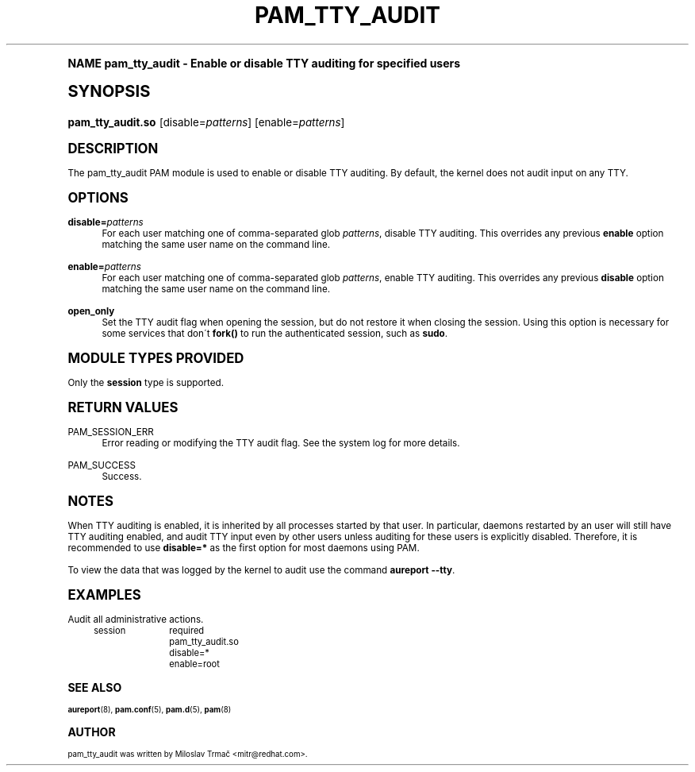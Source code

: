 .\"     Title: pam_tty_audit
.\"    Author: [see the "AUTHOR" section]
.\" Generator: DocBook XSL Stylesheets v1.74.0 <http://docbook.sf.net/>
.\"      Date: 07/08/2010
.\"    Manual: Linux-PAM Manual
.\"    Source: Linux-PAM Manual
.\"  Language: English
.\"
.TH "PAM_TTY_AUDIT" "8" "07/08/2010" "Linux-PAM Manual" "Linux\-PAM Manual"
.\" -----------------------------------------------------------------
.\" * (re)Define some macros
.\" -----------------------------------------------------------------
.\" ~~~~~~~~~~~~~~~~~~~~~~~~~~~~~~~~~~~~~~~~~~~~~~~~~~~~~~~~~~~~~~~~~
.\" toupper - uppercase a string (locale-aware)
.\" ~~~~~~~~~~~~~~~~~~~~~~~~~~~~~~~~~~~~~~~~~~~~~~~~~~~~~~~~~~~~~~~~~
.de toupper
.tr aAbBcCdDeEfFgGhHiIjJkKlLmMnNoOpPqQrRsStTuUvVwWxXyYzZ
\\$*
.tr aabbccddeeffgghhiijjkkllmmnnooppqqrrssttuuvvwwxxyyzz
..
.\" ~~~~~~~~~~~~~~~~~~~~~~~~~~~~~~~~~~~~~~~~~~~~~~~~~~~~~~~~~~~~~~~~~
.\" SH-xref - format a cross-reference to an SH section
.\" ~~~~~~~~~~~~~~~~~~~~~~~~~~~~~~~~~~~~~~~~~~~~~~~~~~~~~~~~~~~~~~~~~
.de SH-xref
.ie n \{\
.\}
.toupper \\$*
.el \{\
\\$*
.\}
..
.\" ~~~~~~~~~~~~~~~~~~~~~~~~~~~~~~~~~~~~~~~~~~~~~~~~~~~~~~~~~~~~~~~~~
.\" SH - level-one heading that works better for non-TTY output
.\" ~~~~~~~~~~~~~~~~~~~~~~~~~~~~~~~~~~~~~~~~~~~~~~~~~~~~~~~~~~~~~~~~~
.de1 SH
.\" put an extra blank line of space above the head in non-TTY output
.if t \{\
.sp 1
.\}
.sp \\n[PD]u
.nr an-level 1
.set-an-margin
.nr an-prevailing-indent \\n[IN]
.fi
.in \\n[an-margin]u
.ti 0
.HTML-TAG ".NH \\n[an-level]"
.it 1 an-trap
.nr an-no-space-flag 1
.nr an-break-flag 1
\." make the size of the head bigger
.ps +3
.ft B
.ne (2v + 1u)
.ie n \{\
.\" if n (TTY output), use uppercase
.toupper \\$*
.\}
.el \{\
.nr an-break-flag 0
.\" if not n (not TTY), use normal case (not uppercase)
\\$1
.in \\n[an-margin]u
.ti 0
.\" if not n (not TTY), put a border/line under subheading
.sp -.6
\l'\n(.lu'
.\}
..
.\" ~~~~~~~~~~~~~~~~~~~~~~~~~~~~~~~~~~~~~~~~~~~~~~~~~~~~~~~~~~~~~~~~~
.\" SS - level-two heading that works better for non-TTY output
.\" ~~~~~~~~~~~~~~~~~~~~~~~~~~~~~~~~~~~~~~~~~~~~~~~~~~~~~~~~~~~~~~~~~
.de1 SS
.sp \\n[PD]u
.nr an-level 1
.set-an-margin
.nr an-prevailing-indent \\n[IN]
.fi
.in \\n[IN]u
.ti \\n[SN]u
.it 1 an-trap
.nr an-no-space-flag 1
.nr an-break-flag 1
.ps \\n[PS-SS]u
\." make the size of the head bigger
.ps +2
.ft B
.ne (2v + 1u)
.if \\n[.$] \&\\$*
..
.\" ~~~~~~~~~~~~~~~~~~~~~~~~~~~~~~~~~~~~~~~~~~~~~~~~~~~~~~~~~~~~~~~~~
.\" BB/BE - put background/screen (filled box) around block of text
.\" ~~~~~~~~~~~~~~~~~~~~~~~~~~~~~~~~~~~~~~~~~~~~~~~~~~~~~~~~~~~~~~~~~
.de BB
.if t \{\
.sp -.5
.br
.in +2n
.ll -2n
.gcolor red
.di BX
.\}
..
.de EB
.if t \{\
.if "\\$2"adjust-for-leading-newline" \{\
.sp -1
.\}
.br
.di
.in
.ll
.gcolor
.nr BW \\n(.lu-\\n(.i
.nr BH \\n(dn+.5v
.ne \\n(BHu+.5v
.ie "\\$2"adjust-for-leading-newline" \{\
\M[\\$1]\h'1n'\v'+.5v'\D'P \\n(BWu 0 0 \\n(BHu -\\n(BWu 0 0 -\\n(BHu'\M[]
.\}
.el \{\
\M[\\$1]\h'1n'\v'-.5v'\D'P \\n(BWu 0 0 \\n(BHu -\\n(BWu 0 0 -\\n(BHu'\M[]
.\}
.in 0
.sp -.5v
.nf
.BX
.in
.sp .5v
.fi
.\}
..
.\" ~~~~~~~~~~~~~~~~~~~~~~~~~~~~~~~~~~~~~~~~~~~~~~~~~~~~~~~~~~~~~~~~~
.\" BM/EM - put colored marker in margin next to block of text
.\" ~~~~~~~~~~~~~~~~~~~~~~~~~~~~~~~~~~~~~~~~~~~~~~~~~~~~~~~~~~~~~~~~~
.de BM
.if t \{\
.br
.ll -2n
.gcolor red
.di BX
.\}
..
.de EM
.if t \{\
.br
.di
.ll
.gcolor
.nr BH \\n(dn
.ne \\n(BHu
\M[\\$1]\D'P -.75n 0 0 \\n(BHu -(\\n[.i]u - \\n(INu - .75n) 0 0 -\\n(BHu'\M[]
.in 0
.nf
.BX
.in
.fi
.\}
..
.\" -----------------------------------------------------------------
.\" * set default formatting
.\" -----------------------------------------------------------------
.\" disable hyphenation
.nh
.\" disable justification (adjust text to left margin only)
.ad l
.\" -----------------------------------------------------------------
.\" * MAIN CONTENT STARTS HERE *
.\" -----------------------------------------------------------------
.SH "Name"
pam_tty_audit \- Enable or disable TTY auditing for specified users
.SH "Synopsis"
.fam C
.HP \w'\fBpam_tty_audit\&.so\fR\ 'u
\fBpam_tty_audit\&.so\fR [disable=\fIpatterns\fR] [enable=\fIpatterns\fR]
.fam
.SH "DESCRIPTION"
.PP
The pam_tty_audit PAM module is used to enable or disable TTY auditing\&. By default, the kernel does not audit input on any TTY\&.
.SH "OPTIONS"
.PP
\fBdisable=\fR\fB\fIpatterns\fR\fR
.RS 4
For each user matching one of comma\-separated glob
\fB\fIpatterns\fR\fR, disable TTY auditing\&. This overrides any previous
\fBenable\fR
option matching the same user name on the command line\&.
.RE
.PP
\fBenable=\fR\fB\fIpatterns\fR\fR
.RS 4
For each user matching one of comma\-separated glob
\fB\fIpatterns\fR\fR, enable TTY auditing\&. This overrides any previous
\fBdisable\fR
option matching the same user name on the command line\&.
.RE
.PP
\fBopen_only\fR
.RS 4
Set the TTY audit flag when opening the session, but do not restore it when closing the session\&. Using this option is necessary for some services that don\'t
\fBfork()\fR
to run the authenticated session, such as
\fBsudo\fR\&.
.RE
.SH "MODULE TYPES PROVIDED"
.PP
Only the
\fBsession\fR
type is supported\&.
.SH "RETURN VALUES"
.PP
PAM_SESSION_ERR
.RS 4
Error reading or modifying the TTY audit flag\&. See the system log for more details\&.
.RE
.PP
PAM_SUCCESS
.RS 4
Success\&.
.RE
.SH "NOTES"
.PP
When TTY auditing is enabled, it is inherited by all processes started by that user\&. In particular, daemons restarted by an user will still have TTY auditing enabled, and audit TTY input even by other users unless auditing for these users is explicitly disabled\&. Therefore, it is recommended to use
\fBdisable=*\fR
as the first option for most daemons using PAM\&.
.PP
To view the data that was logged by the kernel to audit use the command
\fBaureport \-\-tty\fR\&.
.SH "EXAMPLES"
.PP
Audit all administrative actions\&.
.sp
.if n \{\
.RS 4
.\}
.fam C
.ps -1
.nf
.if t \{\
.sp -1
.\}
.BB lightgray adjust-for-leading-newline
.sp -1

session	required pam_tty_audit\&.so disable=* enable=root
      
.EB lightgray adjust-for-leading-newline
.if t \{\
.sp 1
.\}
.fi
.fam
.ps +1
.if n \{\
.RE
.\}
.sp
.SH "SEE ALSO"
.PP

\fBaureport\fR(8),
\fBpam.conf\fR(5),
\fBpam.d\fR(5),
\fBpam\fR(8)
.SH "AUTHOR"
.PP
pam_tty_audit was written by Miloslav Trmač <mitr@redhat\&.com>\&.
